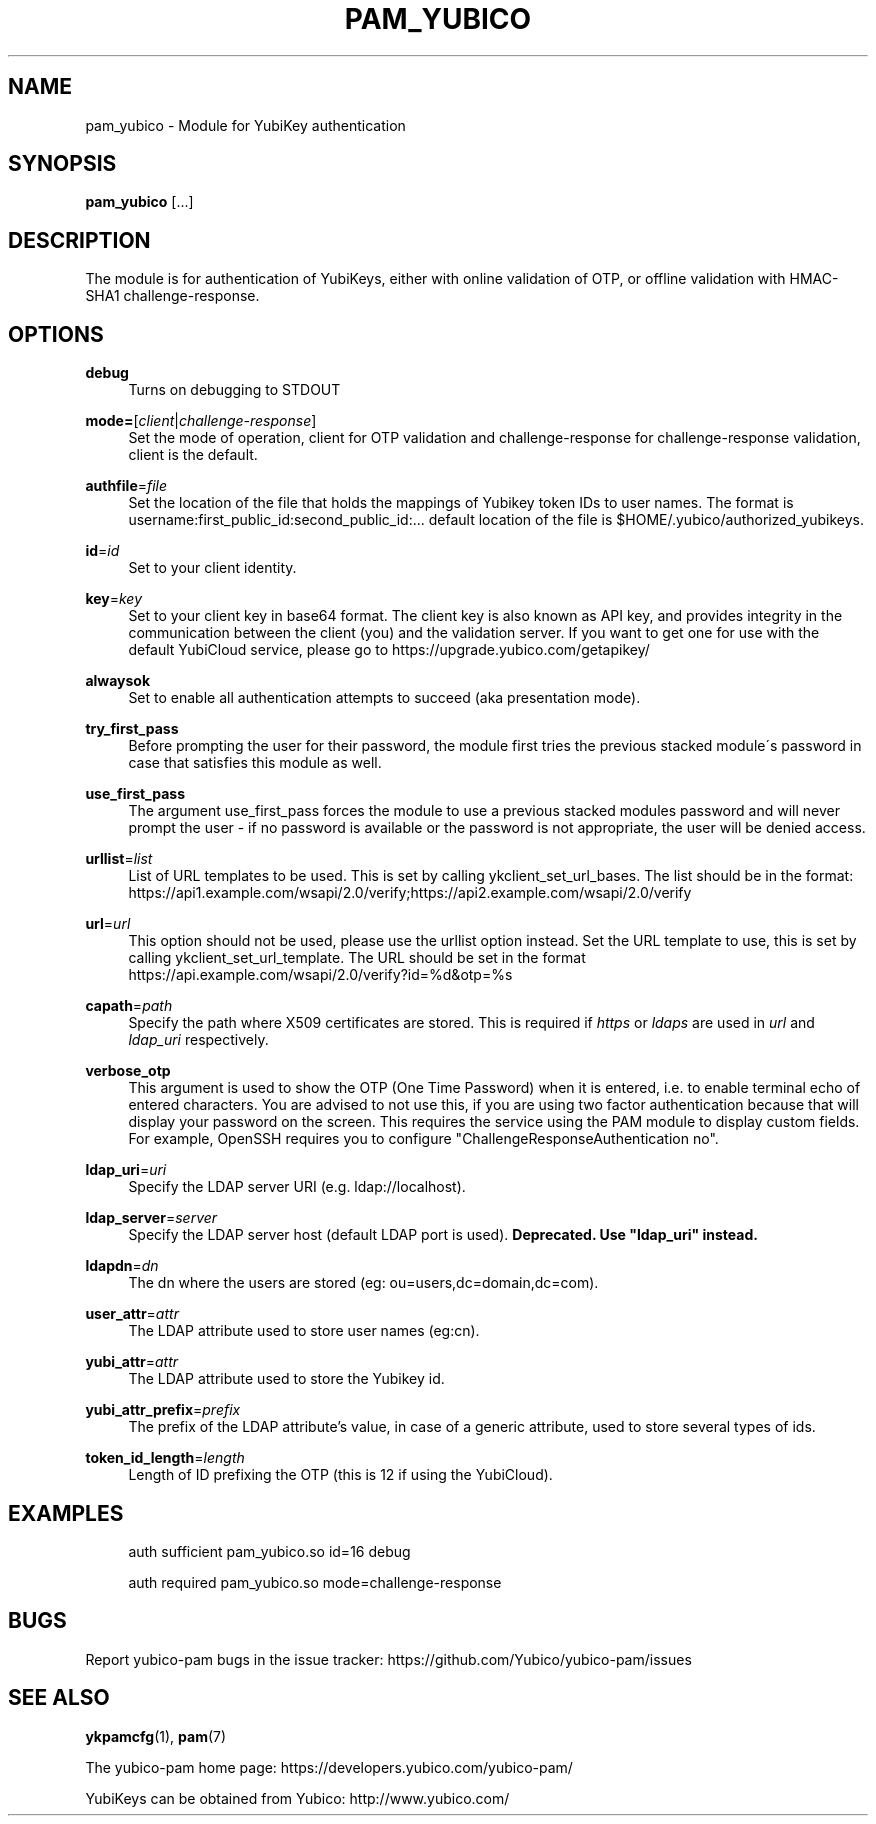 '\" t
.\"     Title: pam_yubico
.\"    Author: [FIXME: author] [see http://docbook.sf.net/el/author]
.\" Generator: DocBook XSL Stylesheets v1.78.1 <http://docbook.sf.net/>
.\"      Date: Version 2.17
.\"    Manual: Yubico PAM Module Manual
.\"    Source: yubico-pam
.\"  Language: English
.\"
.TH "PAM_YUBICO" "8" "Version 2\&.17" "yubico\-pam" "Yubico PAM Module Manual"
.\" -----------------------------------------------------------------
.\" * Define some portability stuff
.\" -----------------------------------------------------------------
.\" ~~~~~~~~~~~~~~~~~~~~~~~~~~~~~~~~~~~~~~~~~~~~~~~~~~~~~~~~~~~~~~~~~
.\" http://bugs.debian.org/507673
.\" http://lists.gnu.org/archive/html/groff/2009-02/msg00013.html
.\" ~~~~~~~~~~~~~~~~~~~~~~~~~~~~~~~~~~~~~~~~~~~~~~~~~~~~~~~~~~~~~~~~~
.ie \n(.g .ds Aq \(aq
.el       .ds Aq '
.\" -----------------------------------------------------------------
.\" * set default formatting
.\" -----------------------------------------------------------------
.\" disable hyphenation
.nh
.\" disable justification (adjust text to left margin only)
.ad l
.\" -----------------------------------------------------------------
.\" * MAIN CONTENT STARTS HERE *
.\" -----------------------------------------------------------------
.SH "NAME"
pam_yubico \- Module for YubiKey authentication
.SH "SYNOPSIS"
.sp
\fBpam_yubico\fR [\&...]
.SH "DESCRIPTION"
.sp
The module is for authentication of YubiKeys, either with online validation of OTP, or offline validation with HMAC\-SHA1 challenge\-response\&.
.SH "OPTIONS"
.PP
\fBdebug\fR
.RS 4
Turns on debugging to STDOUT
.RE
.PP
\fBmode=\fR[\fIclient\fR|\fIchallenge\-response\fR]
.RS 4
Set the mode of operation, client for OTP validation and challenge\-response for challenge\-response validation, client is the default\&.
.RE
.PP
\fBauthfile\fR=\fIfile\fR
.RS 4
Set the location of the file that holds the mappings of Yubikey token IDs to user names\&. The format is username:first_public_id:second_public_id:\&... default location of the file is $HOME/\&.yubico/authorized_yubikeys\&.
.RE
.PP
\fBid\fR=\fIid\fR
.RS 4
Set to your client identity\&.
.RE
.PP
\fBkey\fR=\fIkey\fR
.RS 4
Set to your client key in base64 format\&. The client key is also known as API key, and provides integrity in the communication between the client (you) and the validation server\&. If you want to get one for use with the default YubiCloud service, please go to
https://upgrade\&.yubico\&.com/getapikey/
.RE
.PP
\fBalwaysok\fR
.RS 4
Set to enable all authentication attempts to succeed (aka presentation mode)\&.
.RE
.PP
\fBtry_first_pass\fR
.RS 4
Before prompting the user for their password, the module first tries the previous stacked module\(aas password in case that satisfies this module as well\&.
.RE
.PP
\fBuse_first_pass\fR
.RS 4
The argument use_first_pass forces the module to use a previous stacked modules password and will never prompt the user \- if no password is available or the password is not appropriate, the user will be denied access\&.
.RE
.PP
\fBurllist\fR=\fIlist\fR
.RS 4
List of URL templates to be used\&. This is set by calling ykclient_set_url_bases\&. The list should be in the format:
https://api1\&.example\&.com/wsapi/2\&.0/verify;https://api2\&.example\&.com/wsapi/2\&.0/verify
.RE
.PP
\fBurl\fR=\fIurl\fR
.RS 4
This option should not be used, please use the urllist option instead\&. Set the URL template to use, this is set by calling ykclient_set_url_template\&. The URL should be set in the format
https://api\&.example\&.com/wsapi/2\&.0/verify?id=%d&otp=%s
.RE
.PP
\fBcapath\fR=\fIpath\fR
.RS 4
Specify the path where X509 certificates are stored\&. This is required if
\fIhttps\fR
or
\fIldaps\fR
are used in
\fIurl\fR
and
\fIldap_uri\fR
respectively\&.
.RE
.PP
\fBverbose_otp\fR
.RS 4
This argument is used to show the OTP (One Time Password) when it is entered, i\&.e\&. to enable terminal echo of entered characters\&. You are advised to not use this, if you are using two factor authentication because that will display your password on the screen\&. This requires the service using the PAM module to display custom fields\&. For example, OpenSSH requires you to configure "ChallengeResponseAuthentication no"\&.
.RE
.PP
\fBldap_uri\fR=\fIuri\fR
.RS 4
Specify the LDAP server URI (e\&.g\&. ldap://localhost)\&.
.RE
.PP
\fBldap_server\fR=\fIserver\fR
.RS 4
Specify the LDAP server host (default LDAP port is used)\&.
\fBDeprecated\&. Use "ldap_uri" instead\&.\fR
.RE
.PP
\fBldapdn\fR=\fIdn\fR
.RS 4
The dn where the users are stored (eg: ou=users,dc=domain,dc=com)\&.
.RE
.PP
\fBuser_attr\fR=\fIattr\fR
.RS 4
The LDAP attribute used to store user names (eg:cn)\&.
.RE
.PP
\fByubi_attr\fR=\fIattr\fR
.RS 4
The LDAP attribute used to store the Yubikey id\&.
.RE
.PP
\fByubi_attr_prefix\fR=\fIprefix\fR
.RS 4
The prefix of the LDAP attribute\(cqs value, in case of a generic attribute, used to store several types of ids\&.
.RE
.PP
\fBtoken_id_length\fR=\fIlength\fR
.RS 4
Length of ID prefixing the OTP (this is 12 if using the YubiCloud)\&.
.RE
.SH "EXAMPLES"
.sp
.if n \{\
.RS 4
.\}
.nf
auth sufficient pam_yubico\&.so id=16 debug
.fi
.if n \{\
.RE
.\}
.sp
.if n \{\
.RS 4
.\}
.nf
auth required pam_yubico\&.so mode=challenge\-response
.fi
.if n \{\
.RE
.\}
.SH "BUGS"
.sp
Report yubico\-pam bugs in the issue tracker: https://github\&.com/Yubico/yubico\-pam/issues
.SH "SEE ALSO"
.sp
\fBykpamcfg\fR(1), \fBpam\fR(7)
.sp
The yubico\-pam home page: https://developers\&.yubico\&.com/yubico\-pam/
.sp
YubiKeys can be obtained from Yubico: http://www\&.yubico\&.com/
